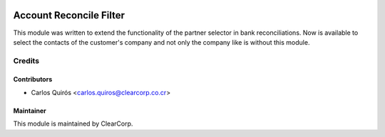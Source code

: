 .. image:: https://img.shields.io/badge/licence-AGPL--3-blue.svg
   :target: http://www.gnu.org/licenses/agpl-3.0-standalone.html
   :alt: License: AGPL-3

========================
Account Reconcile Filter
========================
This module was written to extend the functionality
of the partner selector in bank reconciliations.
Now is available to select the contacts of the customer's company and
not only the company like is without this module.

Credits
=======

Contributors
------------

* Carlos Quirós <carlos.quiros@clearcorp.co.cr>


Maintainer
----------

.. image:: https://avatars0.githubusercontent.com/u/7594691?v=3&s=200
   :alt: ClearCorp
   :target: http://clearcorp.cr

This module is maintained by ClearCorp.
